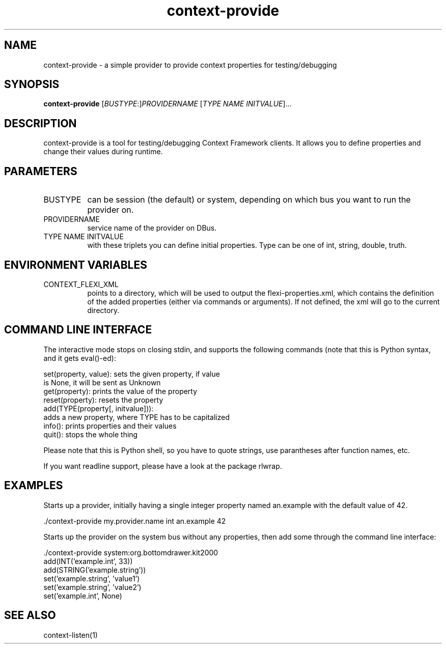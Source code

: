 .TH context-provide 1 May-28-2009
.SH NAME
context-provide
- a simple provider to provide context properties for testing/debugging
.SH SYNOPSIS
.B context-provide\fR [\fIBUSTYPE\fR:]\fIPROVIDERNAME\fR [\fITYPE\fR \fINAME\fR \fIINITVALUE\fR]...
.SH DESCRIPTION
context-provide is a tool for testing/debugging Context Framework
clients.  It allows you to define properties and change their values
during runtime.

.SH PARAMETERS
.TP 8
BUSTYPE
can be session (the default) or system, depending on which bus you
want to run the provider on.
.TP 8
PROVIDERNAME
service name of the provider on DBus.
.TP 8
TYPE NAME INITVALUE
with these triplets you can define initial properties.  Type can be one of int, string,
double, truth.
.SH ENVIRONMENT VARIABLES
.TP 8
CONTEXT_FLEXI_XML
points to a directory, which will be used to output the
flexi-properties.xml, which contains the definition of the added
properties (either via commands or arguments).  If not defined, the
xml will go to the current directory.
.SH COMMAND LINE INTERFACE
The interactive mode stops on closing stdin, and supports the following
commands (note that this is Python syntax, and it gets eval()-ed):

    set(property, value):  sets the given property, if value
                           is None, it will be sent as Unknown
    get(property):         prints the value of the property
    reset(property):       resets the property
    add(TYPE(property[, initvalue])):
            adds a new property, where TYPE has to be capitalized
    info():                prints properties and their values
    quit():                stops the whole thing

Please note that this is Python shell, so you have to quote strings,
use parantheses after function names, etc.

If you want readline support, please have a look at the package rlwrap.

.SH EXAMPLES
Starts up a provider, initially having a single integer property named
an.example with the default value of 42.

  ./context-provide my.provider.name int an.example 42

Starts up the provider on the system bus without any properties, then
add some through the command line interface:

  ./context-provide system:org.bottomdrawer.kit2000
    add(INT('example.int', 33))
    add(STRING('example.string'))
    set('example.string', 'value1')
    set('example.string', 'value2')
    set('example.int', None)

.SH SEE ALSO
context-listen(1)
